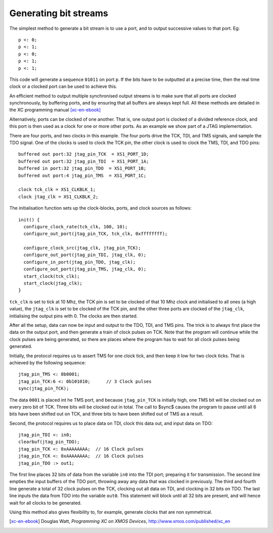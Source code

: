 Generating bit streams
======================

The simplest method to generate a bit stream is to use a port, and to
output successive values to that port. Eg::

  p <: 0;
  p <: 1;
  p <: 0;
  p <: 1;
  p <: 1;

This code will generate a sequence ``01011`` on port ``p``. If the
bits have to be outputted at a precise time, then the real time clock or a
clocked port can be used to achieve this.

An efficient method to output multiple synchronised output streams is to
make sure that all ports are clocked synchronously, by buffering ports, and
by ensuring that all buffers are always kept full. All these methods are
detailed in the XC programming manual [xc-en-ebook]_

Alternatively, ports can be clocked of one another. That is, one output
port is clocked of a divided reference clock, and this port is then used as
a clock for one or more other ports. As an example we show part of a 
JTAG implementation.

There are four ports, and two clocks in this example. The four ports drive the
TCK, TDI, and TMS signals, and sample the TDO signal. One of the clocks is
used to clock the TCK pin, the other clock is used to clock the TMS, TDI,
and TDO pins::

  buffered out port:32 jtag_pin_TCK  = XS1_PORT_1D;
  buffered out port:32 jtag_pin_TDI  = XS1_PORT_1A;
  buffered in port:32 jtag_pin_TDO  = XS1_PORT_1B;
  buffered out port:4 jtag_pin_TMS  = XS1_PORT_1C;

  clock tck_clk = XS1_CLKBLK_1;
  clock jtag_clk = XS1_CLKBLK_2;

The initialisation function sets up the clock-blocks, ports, and clock
sources as follows::

  init() {
    configure_clock_rate(tck_clk, 100, 10);
    configure_out_port(jtag_pin_TCK, tck_clk, 0xffffffff);

    configure_clock_src(jtag_clk, jtag_pin_TCK);
    configure_out_port(jtag_pin_TDI, jtag_clk, 0);
    configure_in_port(jtag_pin_TDO, jtag_clk);
    configure_out_port(jtag_pin_TMS, jtag_clk, 0);
    start_clock(tck_clk);
    start_clock(jtag_clk);
  }

``tck_clk`` is set to tick at 10 Mhz, the TCK pin is set to be
clocked of that 10 Mhz clock and initialised to all ones (a high value),
the ``jtag_clk`` is set to be clocked of the TCK pin, and the other
three ports are clocked of the ``jtag_clk``, initialising the
output pins with 0. The clocks are then started.

After all the setup, data can now be input and output to the TDO, TDI, and
TMS pins. The trick is to always first place the data on the output port,
and then generate a train of clock pulses on TCK. Note that the program will
continue while the clock pulses are being generated, so there are places
where the program has to wait for all clock pulses being generated.

Initially, the protocol requires us to assert TMS for one clock tick, and
then keep it low for two clock ticks. That is achieved by the following
sequence::

    jtag_pin_TMS <: 0b0001;
    jtag_pin_TCK:6 <: 0b101010;      // 3 Clock pulses
    sync(jtag_pin_TCK);

The data ``0001`` is placed int he TMS port, and because
``jtag_pin_TCK`` is initially high, one TMS bit will be clocked out
on every zero bit of TCK. Three bits will be clocked out in total. The call to
$sync$ causes the program to pause until all 6 bits have been
shifted out on TCK, and three bits to have been shifted out of TMS as a result.

Second, the protocol requires us to place data on TDI, clock this data out,
and input data on TDO::

    jtag_pin_TDI <: in0;
    clearbuf(jtag_pin_TDO);
    jtag_pin_TCK <: 0xAAAAAAAA;  // 16 Clock pulses
    jtag_pin_TCK <: 0xAAAAAAAA;  // 16 Clock pulses
    jtag_pin_TDO :> out1;

The first line places 32 bits of data from the variable ``in0``
into the TDI port; preparing it for transmission. The second line empties
the input buffers of the TDO port, throwing away any data that was clocked
in previously. The third and fourth line generate a total of 32 clock
pulses on the TCK, clocking out all data on TDI, and clocking in 32 bits on
TDO. The last line inputs the data from TDO into the variable
``out0``. This statement will block until all 32 bits are present,
and will hence wait for all clocks to be generated.

Using this method also gives flexibility to, for example, generate clocks
that are non symmetrical.

.. [xc-en-ebook] Douglas Watt, *Programming XC on XMOS Devices*, http://www.xmos.com/published/xc_en
